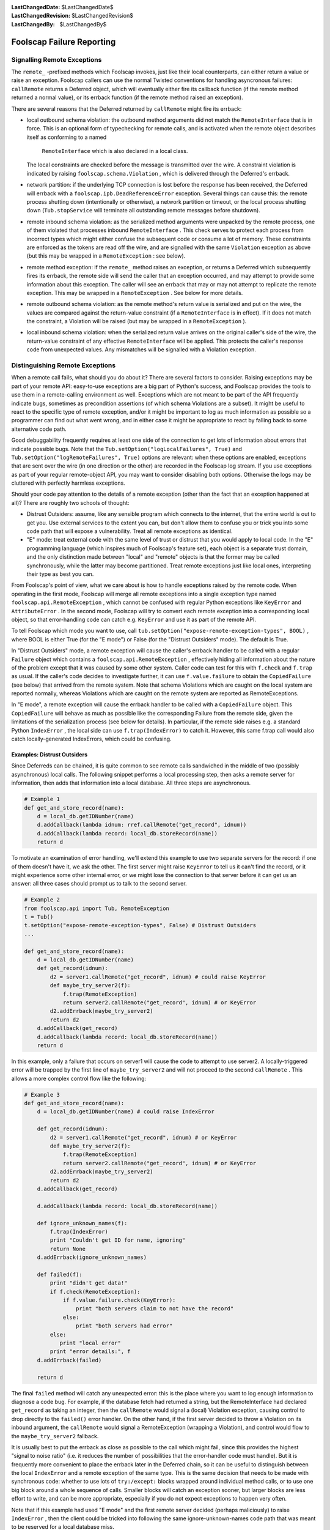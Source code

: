 
:LastChangedDate: $LastChangedDate$
:LastChangedRevision: $LastChangedRevision$
:LastChangedBy: $LastChangedBy$

Foolscap Failure Reporting
==========================







Signalling Remote Exceptions
----------------------------



The ``remote_`` -prefixed methods which Foolscap invokes, just
like their local counterparts, can either return a value or raise an
exception. Foolscap callers can use the normal Twisted conventions for
handling asyncronous failures: ``callRemote`` returns a Deferred
object, which will eventually either fire its callback function (if the
remote method returned a normal value), or its errback function (if the
remote method raised an exception).




There are several reasons that the Deferred returned
by ``callRemote`` might fire its errback:






- local outbound schema violation: the outbound method arguments did not
  match the ``RemoteInterface`` that is in force. This is an
  optional form of typechecking for remote calls, and is activated when
  the remote object describes itself as conforming to a named
   ``RemoteInterface`` which is also declared in a local class.
  The local constraints are checked before the message is transmitted over
  the wire. A constraint violation is indicated by
  raising ``foolscap.schema.Violation`` , which is delivered
  through the Deferred's errback.
- network partition: if the underlying TCP connection is lost before the
  response has been received, the Deferred will errback with
  a ``foolscap.ipb.DeadReferenceError`` exception. Several things
  can cause this: the remote process shutting down (intentionally or
  otherwise), a network partition or timeout, or the local process
  shutting down (``Tub.stopService`` will terminate all
  outstanding remote messages before shutdown).
- remote inbound schema violation: as the serialized method arguments were
  unpacked by the remote process, one of them violated that processes
  inbound ``RemoteInterface`` . This check serves to protect each
  process from incorrect types which might either confuse the subsequent
  code or consume a lot of memory. These constraints are enforced as the
  tokens are read off the wire, and are signalled with the
  same ``Violation`` exception as above (but this may be wrapped
  in a ``RemoteException`` : see below).
- remote method exception: if the ``remote_`` method raises an
  exception, or returns a Deferred which subsequently fires its errback,
  the remote side will send the caller that an exception occurred, and may
  attempt to provide some information about this exception. The caller
  will see an errback that may or may not attempt to replicate the remote
  exception. This may be wrapped in a ``RemoteException`` . See
  below for more details.
- remote outbound schema violation: as the remote method's return value is
  serialized and put on the wire, the values are compared against the
  return-value constraint (if a ``RemoteInterface`` is in
  effect). If it does not match the constraint, a Violation will be raised
  (but may be wrapped in a ``RemoteException`` ).
- local inbound schema violation: when the serialized return value arrives
  on the original caller's side of the wire, the return-value constraint
  of any effective ``RemoteInterface`` will be applied. This
  protects the caller's response code from unexpected values. Any
  mismatches will be signalled with a Violation exception.






Distinguishing Remote Exceptions
--------------------------------



When a remote call fails, what should you do about it? There are several
factors to consider. Raising exceptions may be part of your remote API:
easy-to-use exceptions are a big part of Python's success, and Foolscap
provides the tools to use them in a remote-calling environment as well.
Exceptions which are not meant to be part of the API frequently indicate
bugs, sometimes as precondition assertions (of which schema Violations are a
subset). It might be useful to react to the specific type of remote
exception, and/or it might be important to log as much information as
possible so a programmer can find out what went wrong, and in either case it
might be appropriate to react by falling back to some alternative code
path.




Good debuggability frequently requires at least one side of the connection
to get lots of information about errors that indicate possible bugs. Note
that the ``Tub.setOption("logLocalFailures", True)`` 
and ``Tub.setOption("logRemoteFailures", True)`` options are
relevant: when these options are enabled, exceptions that are sent over the
wire (in one direction or the other) are recorded in the Foolscap log stream.
If you use exceptions as part of your regular remote-object API, you may want
to consider disabling both options. Otherwise the logs may be cluttered with
perfectly harmless exceptions.




Should your code pay attention to the details of a remote exception (other
than the fact that an exception happened at all)? There are roughly two
schools of thought:






- Distrust Outsiders: assume, like any sensible program which connects to
  the internet, that the entire world is out to get you. Use external
  services to the extent you can, but don't allow them to confuse you or
  trick you into some code path that will expose a vulnerability. Treat all
  remote exceptions as identical.
- "E" mode: treat external code with the same level of trust or distrust
  that you would apply to local code. In the "E" programming language (which
  inspires much of Foolscap's feature set), each object is a separate trust
  domain, and the only distinction made between "local" and "remote" objects
  is that the former may be called synchronously, while the latter may become
  partitioned. Treat remote exceptions just like local ones, interpreting
  their type as best you can.





From Foolscap's point of view, what we care about is how to handle
exceptions raised by the remote code. When operating in the first mode,
Foolscap will merge all remote exceptions into a single exception type
named ``foolscap.api.RemoteException`` , which cannot be confused
with regular Python exceptions like ``KeyError`` 
and ``AttributeError`` . In the second mode, Foolscap will try to
convert each remote exception into a corresponding local object, so that
error-handling code can catch e.g. ``KeyError`` and use it as part
of the remote API.




To tell Foolscap which mode you want to use,
call ``tub.setOption("expose-remote-exception-types", BOOL)`` , where
BOOL is either True (for the "E mode") or False (for the "Distrust Outsiders"
mode). The default is True.




In "Distrust Outsiders" mode, a remote exception will cause the caller's
errback handler to be called with a regular ``Failure`` object which
contains a ``foolscap.api.RemoteException`` , effectively hiding all
information about the nature of the problem except that it was caused by some
other system. Caller code can test for this with ``f.check`` 
and ``f.trap`` as usual. If the caller's code decides to investigate
further, it can use ``f.value.failure`` to obtain
the ``CopiedFailure`` (see below) that arrived from the remote
system. Note that schema Violations which are caught on the local system are
reported normally, whereas Violations which are caught on the remote system
are reported as RemoteExceptions.




In "E mode", a remote exception will cause the errback handler to be
called with a ``CopiedFailure`` object.
This ``CopiedFailure`` will behave as much as possible like the
corresponding Failure from the remote side, given the limitations of the
serialization process (see below for details). In particular, if the remote
side raises e.g. a standard Python ``IndexError`` , the local side
can use ``f.trap(IndexError)`` to catch it. However, this same
f.trap call would also catch locally-generated IndexErrors, which could be
confusing.





Examples: Distrust Outsiders
~~~~~~~~~~~~~~~~~~~~~~~~~~~~



Since Deferreds can be chained, it is quite common to see remote calls
sandwiched in the middle of two (possibly asynchronous) local calls. The
following snippet performs a local processing step, then asks a remote server
for information, then adds that information into a local database. All three
steps are asynchronous.





.. code-block:: python

    
    # Example 1
    def get_and_store_record(name):
        d = local_db.getIDNumber(name)
        d.addCallback(lambda idnum: rref.callRemote("get_record", idnum))
        d.addCallback(lambda record: local_db.storeRecord(name))
        return d




To motivate an examination of error handling, we'll extend this example to
use two separate servers for the record: if one of them doesn't have it, we
ask the other. The first server might raise ``KeyError`` to tell us
it can't find the record, or it might experience some other internal error,
or we might lose the connection to that server before it can get us an
answer: all three cases should prompt us to talk to the second server.





.. code-block:: python

    
    # Example 2
    from foolscap.api import Tub, RemoteException
    t = Tub()
    t.setOption("expose-remote-exception-types", False) # Distrust Outsiders
    ...
    
    def get_and_store_record(name):
        d = local_db.getIDNumber(name)
        def get_record(idnum):
            d2 = server1.callRemote("get_record", idnum) # could raise KeyError
            def maybe_try_server2(f):
                f.trap(RemoteException)
                return server2.callRemote("get_record", idnum) # or KeyError
            d2.addErrback(maybe_try_server2)
            return d2
        d.addCallback(get_record)
        d.addCallback(lambda record: local_db.storeRecord(name))
        return d




In this example, only a failure that occurs on server1 will cause the code
to attempt to use server2. A locally-triggered error will be trapped by the
first line of ``maybe_try_server2`` and will not proceed to the
second ``callRemote`` . This allows a more complex control flow like
the following:





.. code-block:: python

    
    # Example 3
    def get_and_store_record(name):
        d = local_db.getIDNumber(name) # could raise IndexError
    
        def get_record(idnum):
            d2 = server1.callRemote("get_record", idnum) # or KeyError
            def maybe_try_server2(f):
                f.trap(RemoteException)
                return server2.callRemote("get_record", idnum) # or KeyError
            d2.addErrback(maybe_try_server2)
            return d2
        d.addCallback(get_record)
    
        d.addCallback(lambda record: local_db.storeRecord(name))
    
        def ignore_unknown_names(f):
            f.trap(IndexError)
            print "Couldn't get ID for name, ignoring"
            return None
        d.addErrback(ignore_unknown_names)
    
        def failed(f):
            print "didn't get data!"
            if f.check(RemoteException):
                if f.value.failure.check(KeyError):
                    print "both servers claim to not have the record"
                else:
                    print "both servers had error"
            else:
               print "local error"
            print "error details:", f
        d.addErrback(failed)
    
        return d




The final ``failed`` method will catch any unexpected error: this
is the place where you want to log enough information to diagnose a code bug.
For example, if the database fetch had returned a string, but the
RemoteInterface had declared ``get_record`` as taking an integer,
then the ``callRemote`` would signal a (local) Violation exception,
causing control to drop directly to the ``failed()`` error handler.
On the other hand, if the first server decided to throw a Violation on its
inbound argument, the ``callRemote`` would signal a RemoteException
(wrapping a Violation), and control would flow to
the ``maybe_try_server2`` fallback.




It is usually best to put the errback as close as possible to the call
which might fail, since this provides the highest "signal to noise ratio"
(i.e. it reduces the number of possibilities that the error-handler code must
handle). But it is frequently more convenient to place the errback later in
the Deferred chain, so it can be useful to distinguish between the
local ``IndexError`` and a remote exception of the same type. This
is the same decision that needs to be made with synchronous code: whether to
use lots of ``try:/except:`` blocks wrapped around individual method
calls, or to use one big block around a whole sequence of calls. Smaller
blocks will catch an exception sooner, but larger blocks are less effort to
write, and can be more appropriate, especially if you do not expect
exceptions to happen very often.




Note that if this example had used "E mode" and the first remote server
decided (perhaps maliciously) to raise ``IndexError`` , then the
client could be tricked into following the same ignore-unknown-names code
path that was meant to be reserved for a local database miss.




To examine the type of failure more closely, the error-handling code
should access the ``RemoteException`` 's ``.value.failure`` 
attribute. By making the following change to ``maybe_try_server2`` ,
the behavior is changed to only query the second server in the specific case
of a remote ``KeyError`` . Other remote exceptions (and all local
exceptions) will skip the second query and signal an error
to ``failed()`` . You might want to do this if you believe that a
remote failure like ``AttributeError`` is worthy of error-logging
rather than fallback behavior.





.. code-block:: python

    
    # Example 4
            def maybe_try_server2(f):
                f.trap(RemoteException)
                if f.value.failure.check(KeyError):
                    return server2.callRemote("get_record", idnum) # or KeyError
                return f




Note that you should probably not use ``f.value.failure.trap`` ,
since if the exception type does not match, that will raise the inner
exception (i.e. the ``KeyError`` ) instead of
the ``RemoteException`` , potentially confusing subsequent
error-handling code.






Examples: E Mode
~~~~~~~~~~~~~~~~



Systems which use a lot of remote exceptions as part of their
inter-process API can reduce the size of the remote-error-handling code by
switching modes, at the expense of risking confusion between local and remote
occurrences of the same exception type. In the following example, we use "E
Mode" and look for ``KeyError`` to indicate a
remote ``get_record`` miss.





.. code-block:: python

    
    # Example 5
    from foolscap.api import Tub
    t = Tub()
    t.setOption("expose-remote-exception-types", True) # E Mode
    ...
    
    def get_and_store_record(name):
        d = local_db.getIDNumber(name)
    
        def get_record(idnum):
            d2 = server1.callRemote("get_record", idnum) # or KeyError
            def maybe_try_server2(f):
                f.trap(KeyError)
                return server2.callRemote("get_record", idnum) # or KeyError
            d2.addErrback(maybe_try_server2)
            return d2
        d.addCallback(get_record)
    
        d.addCallback(lambda record: local_db.storeRecord(name))
    
        def ignore_unknown_names(f):
            f.trap(IndexError)
            print "Couldn't get ID for name, ignoring"
            return None
        d.addErrback(ignore_unknown_names)
    
        def failed(f):
            print "didn't get data!"
            if f.check(KeyError):
                # don't bother showing details
                print "both servers claim to not have the record"
            else:
                # show details by printing "f", the Failure instance
                print "other error", f
        d.addErrback(failed)
    
        return d




In this example, ``KeyError`` is part of the
remote ``get_record`` method's API: it either returns the data, or
it raises KeyError, and anything else indicates a bug. The caller explicitly
catches KeyError and responds by either falling back to the second server
(the first time) or announcing a servers-have-no-record error (if the
fallback failed too). But if something else goes wrong, the client indicates
a different error, along with the exception that triggered it, so that a
programmer can investigate.




The remote error-handling code is slightly simpler, relative to the
identical behavior expressed in Example 4,
since ``maybe_try_server2`` only needs to
use ``f.trap(KeyError)`` , instead of needing to unwrap
a ``RemoteException`` first. But when this error-handling code is at
the end of a larger block (such as the ``f.trap(IndexError)`` 
in ``ignore_unknown_names()`` , or the ``f.check(KeyError)`` 
in ``failed()`` ), it is vulnerable to confusion:
if ``local_db.getIDNumber`` raised ``KeyError`` (instead of
the expected ``IndexError`` ), or if the remote server
raised ``IndexError`` (instead of ``KeyError`` ), then the
error-handling logic would follow the wrong path.





Default Mode
~~~~~~~~~~~~



Exception modes were introduced in Foolscap-0.4.0 . Releases before that
only offered "E mode". The default in 0.4.0 is "E mode"
(expose-remote-exception-types=True), to retain compatibility with the
exception-handling code in existing applications. A future release of
Foolscap may change the default mode to expose-remote-exception-types=False,
since it seems likely that apps written in this style are less likely to be
confused by remote exceptions of unexpected types.





CopiedFailures
--------------



Twisted uses the ``twisted.python.failure.Failure`` class to
encapsulate Python exceptions in an instance which can be passed around,
tested, and examined in an asynchronous fashion. It does this by copying much
of the information out of the original exception context (including a stack
trace and the exception instance itself) into the ``Failure`` 
instance. When an exception is raised during a Deferred callback function, it
is converted into a Failure instance and passed to the next errback handler
in the chain.




When ``RemoteReference.callRemote`` needs to transport
information about a remote exception over the wire, it uses the same
convention. However, Failure objects cannot be cleanly serialized and sent
over the wire, because they contain references to local state which cannot be
precisely replicated on a different system (stack frames and exception
classes). So, when an exception happens on the remote side of
a ``callRemote`` invocation, and the exception-handling mode passes
the remote exception back to the calling code somehow, that code will receive
a ``CopiedFailure`` instance instead.




In "E mode", the ``callRemote`` 's errback function will receive
a ``CopiedFailure`` in response to a remote exception, and will
receive a regular ``Failure`` in response to locally-generated
exceptions. In "Distrust Outsiders" mode, the errback will always receive a
regular ``Failure`` , but
if ``f.check(foolscap.api.RemoteException)`` is True, then
the ``CopiedFailure`` can be obtained
with ``f.value.failure`` and examined further.




``CopiedFailure`` is designed to behave very much like a
regular ``Failure`` object. The ``check`` 
and ``trap`` methods work on ``CopiedFailure`` s just like
they do on ``Failure`` s.




However, all of the Failure's attributes must be converted into strings
for serialization. As a result, the original ``.value`` attribute
(which contains the exception instance, which might contain additional
information about the problem) is replaced by a stringified representation,
which tends to lose information. The frames of the original stack trace are
also replaced with a string, so they can be printed but not examined. The
exception class is also passed as a string (using
Twisted's ``reflect.qual`` fully-qualified-name utility),
but ``check`` and ``trap`` both compare by string name
instead of object equality, so most applications won't notice the
difference.




The default behavior of CopiedFailure is to include a string copy of the
stack trace, generated with ``printTraceback()`` , which will include
lines of source code when available. To reduce the amount of information sent
over the wire, stack trace strings larger than about 2000 bytes are truncated
in a fashion that tries to preserve the top and bottom of the stack.





unsafeTracebacks
~~~~~~~~~~~~~~~~



Applications which consider their lines of source code or their
exceptions' list of (filename, line number) tuples to be sensitive
information can set the "unsafeTracebacks" flag in their Tub to False; the
server will then remove stack information from the CopiedFailure objects it
sends to other systems.





.. code-block:: python

    
    t = Tub()
    t.unsafeTracebacks = False




When unsafeTracebacks is False, the ``CopiedFailure`` will only
contain the stringified exception type, value, and parent class names.



